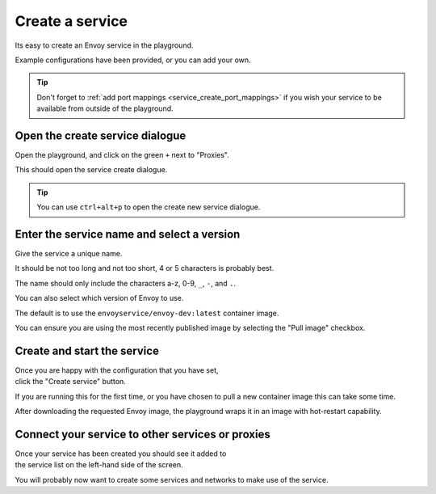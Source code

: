 
.. _service_create:

Create a service
================

Its easy to create an Envoy service in the playground.

Example configurations have been provided, or you can add your own.

.. tip::

   Don't forget to :ref:`add port mappings <service_create_port_mappings>` if you wish
   your service to be available from outside of the playground.

.. _service_create_dialogue:

.. rst-class::  clearfix

Open the create service dialogue
--------------------------------

..  figure:: ../screenshots/service.create.open.png
    :figclass: screenshot with-shadow
    :figwidth: 40%
    :align: right

Open the playground, and click on the green ``+`` next to "Proxies".

This should open the service create dialogue.

.. rst-class::  inline-tip

.. tip::

   You can use ``ctrl+alt+p`` to open the create new service dialogue.

.. _service_create_name:

.. rst-class::  clearfix

Enter the service name and select a version
-------------------------------------------

..  figure:: ../screenshots/service.create.name.png
    :figclass: screenshot with-shadow
    :figwidth: 40%
    :align: right

Give the service a unique name.

It should be not too long and not too short, 4 or 5 characters is probably best.

The name should only include the characters a-z, 0-9, ``_``, ``-``, and ``.``.

You can also select which version of Envoy to use.

The default is to use the ``envoyservice/envoy-dev:latest`` container image.

You can ensure you are using the most recently published image by selecting the
"Pull image" checkbox.

.. _service_create_start:

.. rst-class::  clearfix

Create and start the service
----------------------------

..  figure:: ../screenshots/service.create.starting.png
    :figclass: screenshot with-shadow
    :figwidth: 40%
    :align: right

Once you are happy with the configuration that you have set, click the "Create service" button.

If you are running this for the first time, or you have chosen to pull a new container image this can take some time.

After downloading the requested Envoy image, the playground wraps it in an image with hot-restart capability.


Connect your service to other services or proxies
-------------------------------------------------

..  figure:: ../screenshots/service.create.started.png
    :figclass: screenshot with-shadow
    :figwidth: 40%
    :align: right

Once your service has been created you should see it added to the service list on the left-hand side of the screen.

You will probably now want to create some services and networks to make use of the service.
